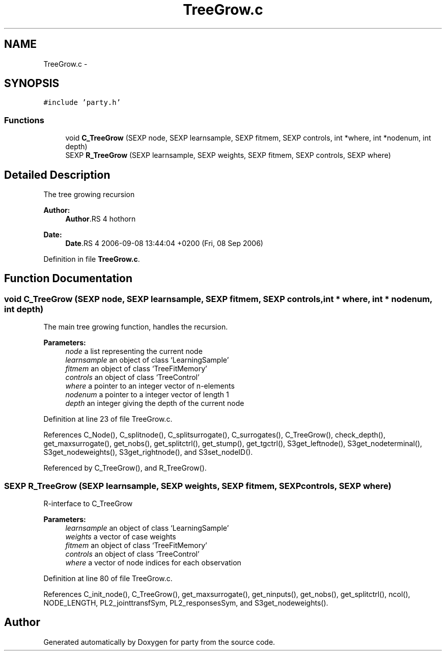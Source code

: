 .TH "TreeGrow.c" 3 "8 Sep 2006" "party" \" -*- nroff -*-
.ad l
.nh
.SH NAME
TreeGrow.c \- 
.SH SYNOPSIS
.br
.PP
\fC#include 'party.h'\fP
.br

.SS "Functions"

.in +1c
.ti -1c
.RI "void \fBC_TreeGrow\fP (SEXP node, SEXP learnsample, SEXP fitmem, SEXP controls, int *where, int *nodenum, int depth)"
.br
.ti -1c
.RI "SEXP \fBR_TreeGrow\fP (SEXP learnsample, SEXP weights, SEXP fitmem, SEXP controls, SEXP where)"
.br
.in -1c
.SH "Detailed Description"
.PP 
The tree growing recursion
.PP
\fBAuthor:\fP
.RS 4
\fBAuthor\fP.RS 4
hothorn 
.RE
.PP
.RE
.PP
\fBDate:\fP
.RS 4
\fBDate\fP.RS 4
2006-09-08 13:44:04 +0200 (Fri, 08 Sep 2006) 
.RE
.PP
.RE
.PP

.PP
Definition in file \fBTreeGrow.c\fP.
.SH "Function Documentation"
.PP 
.SS "void C_TreeGrow (SEXP node, SEXP learnsample, SEXP fitmem, SEXP controls, int * where, int * nodenum, int depth)"
.PP
The main tree growing function, handles the recursion. 
.br
 
.PP
\fBParameters:\fP
.RS 4
\fInode\fP a list representing the current node 
.br
\fIlearnsample\fP an object of class `LearningSample' 
.br
\fIfitmem\fP an object of class `TreeFitMemory' 
.br
\fIcontrols\fP an object of class `TreeControl' 
.br
\fIwhere\fP a pointer to an integer vector of n-elements 
.br
\fInodenum\fP a pointer to a integer vector of length 1 
.br
\fIdepth\fP an integer giving the depth of the current node 
.RE
.PP

.PP
Definition at line 23 of file TreeGrow.c.
.PP
References C_Node(), C_splitnode(), C_splitsurrogate(), C_surrogates(), C_TreeGrow(), check_depth(), get_maxsurrogate(), get_nobs(), get_splitctrl(), get_stump(), get_tgctrl(), S3get_leftnode(), S3get_nodeterminal(), S3get_nodeweights(), S3get_rightnode(), and S3set_nodeID().
.PP
Referenced by C_TreeGrow(), and R_TreeGrow().
.SS "SEXP R_TreeGrow (SEXP learnsample, SEXP weights, SEXP fitmem, SEXP controls, SEXP where)"
.PP
R-interface to C_TreeGrow
.br
 
.PP
\fBParameters:\fP
.RS 4
\fIlearnsample\fP an object of class `LearningSample' 
.br
\fIweights\fP a vector of case weights 
.br
\fIfitmem\fP an object of class `TreeFitMemory' 
.br
\fIcontrols\fP an object of class `TreeControl' 
.br
\fIwhere\fP a vector of node indices for each observation 
.RE
.PP

.PP
Definition at line 80 of file TreeGrow.c.
.PP
References C_init_node(), C_TreeGrow(), get_maxsurrogate(), get_ninputs(), get_nobs(), get_splitctrl(), ncol(), NODE_LENGTH, PL2_jointtransfSym, PL2_responsesSym, and S3get_nodeweights().
.SH "Author"
.PP 
Generated automatically by Doxygen for party from the source code.
